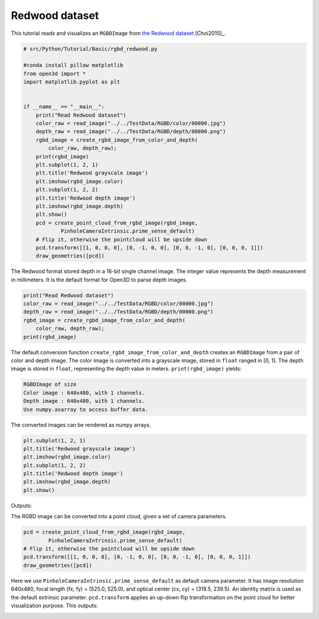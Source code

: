 .. _rgbd_redwood:

Redwood dataset
-------------------------------------
This tutorial reads and visualizes an ``RGBDImage`` from `the Redwood dataset <http://redwood-data.org/>`_ [Choi2015]_.

.. code-block:: python

    # src/Python/Tutorial/Basic/rgbd_redwood.py

    #conda install pillow matplotlib
    from open3d import *
    import matplotlib.pyplot as plt


    if __name__ == "__main__":
        print("Read Redwood dataset")
        color_raw = read_image("../../TestData/RGBD/color/00000.jpg")
        depth_raw = read_image("../../TestData/RGBD/depth/00000.png")
        rgbd_image = create_rgbd_image_from_color_and_depth(
            color_raw, depth_raw);
        print(rgbd_image)
        plt.subplot(1, 2, 1)
        plt.title('Redwood grayscale image')
        plt.imshow(rgbd_image.color)
        plt.subplot(1, 2, 2)
        plt.title('Redwood depth image')
        plt.imshow(rgbd_image.depth)
        plt.show()
        pcd = create_point_cloud_from_rgbd_image(rgbd_image,
                PinholeCameraIntrinsic.prime_sense_default)
        # Flip it, otherwise the pointcloud will be upside down
        pcd.transform([[1, 0, 0, 0], [0, -1, 0, 0], [0, 0, -1, 0], [0, 0, 0, 1]])
        draw_geometries([pcd])

The Redwood format stored depth in a 16-bit single channel image. The integer value represents the depth measurement in millimeters. It is the default format for Open3D to parse depth images.

.. code-block:: python

    print("Read Redwood dataset")
    color_raw = read_image("../../TestData/RGBD/color/00000.jpg")
    depth_raw = read_image("../../TestData/RGBD/depth/00000.png")
    rgbd_image = create_rgbd_image_from_color_and_depth(
        color_raw, depth_raw);
    print(rgbd_image)

The default conversion function ``create_rgbd_image_from_color_and_depth`` creates an ``RGBDImage`` from a pair of color and depth image. The color image is converted into a grayscale image, stored in ``float`` ranged in [0, 1]. The depth image is stored in ``float``, representing the depth value in meters. ``print(rgbd_image)`` yields:

.. code-block:: sh

    RGBDImage of size
    Color image : 640x480, with 1 channels.
    Depth image : 640x480, with 1 channels.
    Use numpy.asarray to access buffer data.

The converted images can be rendered as numpy arrays.

.. code-block:: python

    plt.subplot(1, 2, 1)
    plt.title('Redwood grayscale image')
    plt.imshow(rgbd_image.color)
    plt.subplot(1, 2, 2)
    plt.title('Redwood depth image')
    plt.imshow(rgbd_image.depth)
    plt.show()

Outputs:

.. image:: ../../../_static/Basic/rgbd_images/redwood_rgbd.png
    :width: 400px

The RGBD image can be converted into a point cloud, given a set of camera parameters.

.. code-block:: python

    pcd = create_point_cloud_from_rgbd_image(rgbd_image,
            PinholeCameraIntrinsic.prime_sense_default)
    # Flip it, otherwise the pointcloud will be upside down
    pcd.transform([[1, 0, 0, 0], [0, -1, 0, 0], [0, 0, -1, 0], [0, 0, 0, 1]])
    draw_geometries([pcd])

Here we use ``PinholeCameraIntrinsic.prime_sense_default`` as default camera parameter. It has image resolution 640x480, focal length (fx, fy) = (525.0, 525.0), and optical center (cx, cy) = (319.5, 239.5). An identity matrix is used as the default extrinsic parameter. ``pcd.transform`` applies an up-down flip transformation on the point cloud for better visualization purpose. This outputs:

.. image:: ../../../_static/Basic/rgbd_images/redwood_pcd.png
    :width: 400px
